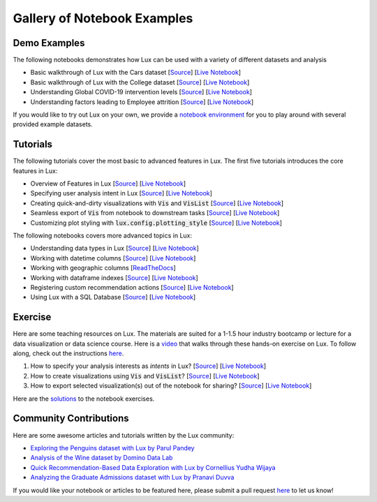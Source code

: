 
Gallery of Notebook Examples
==============================

Demo Examples
------------------
The following notebooks demonstrates how Lux can be used with a variety of different datasets and analysis

- Basic walkthrough of Lux with the Cars dataset [`Source <https://github.com/lux-org/lux-binder/blob/master/demo/cars_demo.ipynb>`_] [`Live Notebook <https://mybinder.org/v2/gh/lux-org/lux-binder/master?urlpath=tree/demo/cars_demo.ipynb>`_]
- Basic walkthrough of Lux with the College dataset [`Source <https://github.com/lux-org/lux-binder/blob/master/demo/college_demo.ipynb>`_] [`Live Notebook <https://mybinder.org/v2/gh/lux-org/lux-binder/master?urlpath=tree/demo/college_demo.ipynb>`_]
- Understanding Global COVID-19 intervention levels [`Source <https://github.com/lux-org/lux-binder/blob/master/demo/hpi_covid_demo.ipynb>`_] [`Live Notebook <https://mybinder.org/v2/gh/lux-org/lux-binder/master?urlpath=tree/demo/hpi_covid_demo.ipynb>`_]
- Understanding factors leading to Employee attrition [`Source <https://github.com/lux-org/lux-binder/blob/master/demo/employee_demo.ipynb>`_] [`Live Notebook <https://mybinder.org/v2/gh/lux-org/lux-binder/master?urlpath=tree/demo/employee_demo.ipynb>`_]

If you would like to try out Lux on your own, we provide a `notebook environment <https://mybinder.org/v2/gh/lux-org/lux-binder/master?urlpath=tree/demo/exercise/4-Data-Playground.ipynb>`_ for you to play around with several provided example datasets.

Tutorials
---------

The following tutorials cover the most basic to advanced features in Lux. The first five tutorials introduces the core features in Lux:

- Overview of Features in Lux [`Source <https://github.com/lux-org/lux-binder/blob/master/tutorial/0-overview.ipynb>`_] [`Live Notebook <https://mybinder.org/v2/gh/lux-org/lux-binder/master?urlpath=tree/tutorial/0-overview.ipynb>`_]
- Specifying user analysis intent in Lux [`Source <https://github.com/lux-org/lux-binder/blob/master/tutorial/1-specifying-intent.ipynb>`_] [`Live Notebook <https://mybinder.org/v2/gh/lux-org/lux-binder/master?urlpath=tree/tutorial/1-specifying-intent.ipynb>`_]
- Creating quick-and-dirty visualizations with :code:`Vis` and :code:`VisList` [`Source <https://github.com/lux-org/lux-binder/blob/master/tutorial/2-constructing-vis-and-vislist.ipynb>`_] [`Live Notebook <https://mybinder.org/v2/gh/lux-org/lux-binder/master?urlpath=tree/tutorial/2-constructing-vis-and-vislist.ipynb>`_]
- Seamless export of :code:`Vis` from notebook to downstream tasks [`Source <https://github.com/lux-org/lux-binder/blob/master/tutorial/3-widget-vis-export.ipynb>`_] [`Live Notebook <https://mybinder.org/v2/gh/lux-org/lux-binder/master?urlpath=tree/tutorial/3-widget-vis-export.ipynb>`_]
- Customizing plot styling with :code:`lux.config.plotting_style` [`Source <https://github.com/lux-org/lux-binder/blob/master/tutorial/4-chart-settings.ipynb>`_] [`Live Notebook <https://mybinder.org/v2/gh/lux-org/lux-binder/master?urlpath=tree/tutorial/4-chart-settings.ipynb>`_]

The following notebooks covers more advanced topics in Lux: 

- Understanding data types in Lux [`Source <https://github.com/lux-org/lux-binder/blob/master/tutorial/9-datatype.ipynb?>`_] [`Live Notebook <https://mybinder.org/v2/gh/lux-org/lux-binder/master?urlpath=tree/tutorial/9-datatype.ipynb?raw=true>`_]
- Working with datetime columns [`Source <https://github.com/lux-org/lux-binder/blob/master/tutorial/tutorial/5-datetime.ipynb>`_] [`Live Notebook <https://mybinder.org/v2/gh/lux-org/lux-binder/master?urlpath=tree/tutorial/5-datetime.ipynb>`_] 
- Working with geographic columns [`ReadTheDocs <https://lux-api.readthedocs.io/en/latest/source/advanced/map.html>`_] 
- Working with dataframe indexes [`Source <https://github.com/lux-org/lux-binder/blob/master/tutorial/tutorial/6-index-group.ipynb>`_] [`Live Notebook <https://mybinder.org/v2/gh/lux-org/lux-binder/master?urlpath=tree/tutorial/6-index-group.ipynb>`_]
- Registering custom recommendation actions [`Source <https://github.com/lux-org/lux-binder/blob/master/tutorial/8-custom-action.ipynb>`_] [`Live Notebook <https://mybinder.org/v2/gh/lux-org/lux-binder/master?urlpath=tree/tutorial/8-custom-action.ipynb>`_]
- Using Lux with a SQL Database [`Source <https://github.com/lux-org/lux-binder-sql/blob/master/notebooks/Using%20Lux%20with%20SQL%20Databases.ipynb>`_] [`Live Notebook <https://mybinder.org/v2/gh/lux-org/lux-binder-sql/HEAD>`_]


Exercise
---------

Here are some teaching resources on Lux. The materials are suited for a 1-1.5 hour industry bootcamp or lecture for a data visualization or data science course. Here is a `video <https://www.youtube.com/watch?v=YANIids_Nkk>`_ that walks through these hands-on exercise on Lux. To follow along, check out the instructions `here <https://github.com/lux-org/lux-binder>`_.

1. How to specify your analysis interests as `intents` in Lux? [`Source <https://github.com/lux-org/lux-binder/blob/master/exercise/1-Specify-Intent.ipynb>`_] [`Live Notebook <https://mybinder.org/v2/gh/lux-org/lux-binder/master?urlpath=tree/exercise/1-Specify-Intent.ipynb>`_]

2. How to create visualizations using :code:`Vis` and :code:`VisList`? [`Source <https://github.com/lux-org/lux-binder/blob/master/exercise/2-Quick-Vis.ipynb>`_] [`Live Notebook <https://mybinder.org/v2/gh/lux-org/lux-binder/master?urlpath=tree/exercise/2-Quick-Vis.ipynb>`_]

3. How to export selected visualization(s) out of the notebook for sharing? [`Source <https://github.com/lux-org/lux-binder/blob/master/exercise/3-Export-Widget.ipynb>`_] [`Live Notebook <https://mybinder.org/v2/gh/lux-org/lux-binder/master?urlpath=tree/exercise/3-Export-Widget.ipynb>`_]

Here are the `solutions <https://github.com/lux-org/lux-binder/blob/master/exercise/solution.txt>`_ to the notebook exercises.


Community Contributions
-------------------------
Here are some awesome articles and tutorials written by the Lux community: 

- `Exploring the Penguins dataset with Lux by Parul Pandey <https://towardsdatascience.com/intelligent-visual-data-discovery-with-lux-a-python-library-dc36a5742b2f>`_
- `Analysis of the Wine dataset by Domino Data Lab <https://blog.dominodatalab.com/faster-data-exploration-in-jupyter-through-the-lux-widget/>`_
- `Quick Recommendation-Based Data Exploration with Lux by Cornellius Yudha Wijaya <https://towardsdatascience.com/quick-recommendation-based-data-exploration-with-lux-f4d0ccb68133>`_
- `Analyzing the Graduate Admissions dataset with Lux by Pranavi Duvva <https://pub.towardsai.net/speed-up-eda-with-the-intelligent-lux-37f96542527b>`_


If you would like your notebook or articles to be featured here, please submit a pull request `here <https://github.com/lux-org/lux-binder>`_ to let us know!